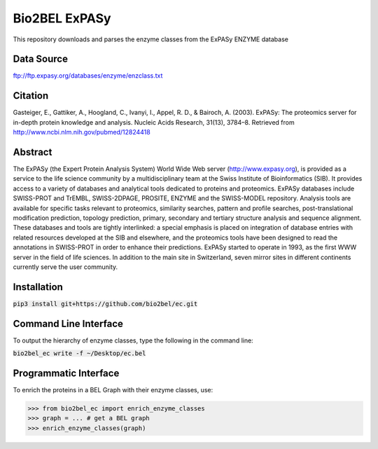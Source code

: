 Bio2BEL ExPASy |build| |coverage|
=================================
This repository downloads and parses the enzyme classes from the ExPASy ENZYME database

Data Source
-----------
ftp://ftp.expasy.org/databases/enzyme/enzclass.txt

Citation
--------
Gasteiger, E., Gattiker, A., Hoogland, C., Ivanyi, I., Appel, R. D., & Bairoch, A. (2003). ExPASy: The proteomics
server for in-depth protein knowledge and analysis. Nucleic Acids Research, 31(13), 3784–8. Retrieved from
http://www.ncbi.nlm.nih.gov/pubmed/12824418

Abstract
--------
The ExPASy (the Expert Protein Analysis System) World Wide Web server (http://www.expasy.org), is provided as a
service to the life science community by a multidisciplinary team at the Swiss Institute of Bioinformatics (SIB).
It provides access to a variety of databases and analytical tools dedicated to proteins and proteomics. ExPASy
databases include SWISS-PROT and TrEMBL, SWISS-2DPAGE, PROSITE, ENZYME and the SWISS-MODEL repository. Analysis tools
are available for specific tasks relevant to proteomics, similarity searches, pattern and profile searches,
post-translational modification prediction, topology prediction, primary, secondary and tertiary structure analysis
and sequence alignment. These databases and tools are tightly interlinked: a special emphasis is placed on integration
of database entries with related resources developed at the SIB and elsewhere, and the proteomics tools have been
designed to read the annotations in SWISS-PROT in order to enhance their predictions. ExPASy started to operate in
1993, as the first WWW server in the field of life sciences. In addition to the main site in Switzerland, seven
mirror sites in different continents currently serve the user community.

Installation
------------
:code:`pip3 install git+https://github.com/bio2bel/ec.git`

Command Line Interface
----------------------
To output the hierarchy of enzyme classes, type the following in the command line:

:code:`bio2bel_ec write -f ~/Desktop/ec.bel`

Programmatic Interface
----------------------
To enrich the proteins in a BEL Graph with their enzyme classes, use:

>>> from bio2bel_ec import enrich_enzyme_classes
>>> graph = ... # get a BEL graph
>>> enrich_enzyme_classes(graph)


.. |build| image:: https://travis-ci.org/bio2bel/expasy.svg?branch=master
    :target: https://travis-ci.org/bio2bel/expasy
    :alt: Build Status

.. |coverage| image:: https://codecov.io/gh/bio2bel/expasy/coverage.svg?branch=master
    :target: https://codecov.io/gh/bio2bel/expasy?branch=master
    :alt: Coverage Status
